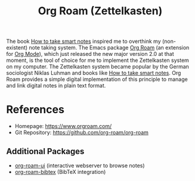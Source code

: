 :PROPERTIES:
:ID:       5064b908-04f6-4167-a66c-072073109ef1
:END:
#+title: Org Roam (Zettelkasten)

 The book [[id:f80807b8-91f4-4799-92a3-076d1c1a045a][How to take smart notes]] inspired me to overthink my (non-existent) note taking system. The Emacs package [[id:5064b908-04f6-4167-a66c-072073109ef1][Org Roam]] (an extension for [[id:afe3de83-e5b8-4f53-b457-987dd9bd579d][Org Mode]]), which just released the new major version 2.0 at that moment, is the tool of choice for me to implement the Zettelkasten system on my computer.
The Zettelkasten system became popular by the German sociologist Niklas Luhman and books like [[id:f80807b8-91f4-4799-92a3-076d1c1a045a][How to take smart notes]].
Org Roam provides a simple digital implementation of this principle to manage and link digital notes in plain text format.

* References
- Homepage: [[https://www.orgroam.com/]]
- Git Repository: [[https://github.com/org-roam/org-roam]]
** Additional Packages
- [[https://github.com/org-roam/org-roam-ui][org-roam-ui]] (interactive webserver to browse notes)
- [[https://github.com/org-roam/org-roam-bibtex][org-roam-bibtex]] (BibTeX integration)
